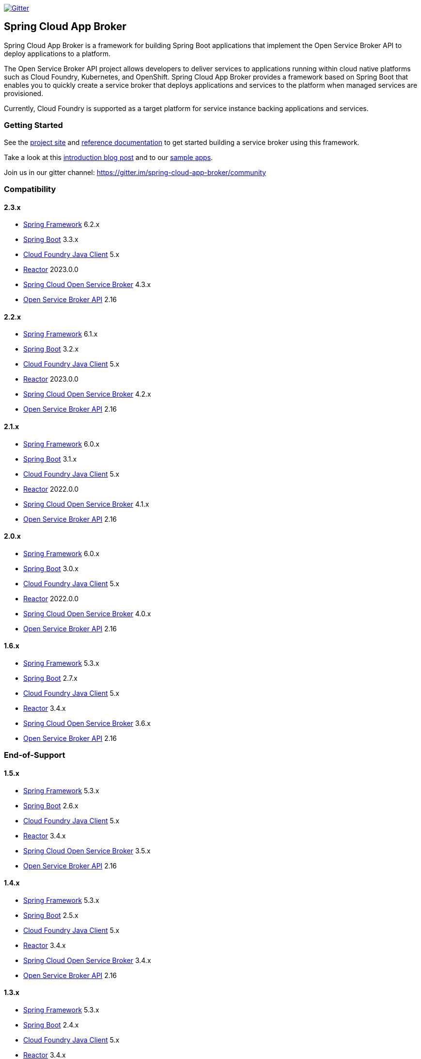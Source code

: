 image:https://img.shields.io/gitter/room/spring-cloud-app-broker/community.svg?style=flat-square["Gitter", link="https://gitter.im/spring-cloud-app-broker/community"]

== Spring Cloud App Broker

Spring Cloud App Broker is a framework for building Spring Boot applications that implement the Open Service Broker API to deploy applications to a platform.

The Open Service Broker API project allows developers to deliver services to applications running within cloud native platforms such as Cloud Foundry, Kubernetes, and OpenShift.
Spring Cloud App Broker provides a framework based on Spring Boot that enables you to quickly create a service broker that deploys applications and services to the platform when managed services are provisioned.

Currently, Cloud Foundry is supported as a target platform for service instance backing applications and services.

=== Getting Started

See the https://spring.io/projects/spring-cloud-app-broker/[project site] and https://docs.spring.io/spring-cloud-app-broker/docs/current/reference/[reference documentation] to get started building a service broker using this framework.

Take a look at this https://spring.io/blog/2019/05/30/introducing-spring-cloud-app-broker[introduction blog post] and to our https://github.com/spring-cloud-samples/spring-cloud-app-broker-samples[sample apps].

Join us in our gitter channel: https://gitter.im/spring-cloud-app-broker/community

=== Compatibility

==== 2.3.x

* https://projects.spring.io/spring-framework/[Spring Framework] 6.2.x
* https://projects.spring.io/spring-boot/[Spring Boot] 3.3.x
* https://github.com/cloudfoundry/cf-java-client/[Cloud Foundry Java Client] 5.x
* https://github.com/reactor/[Reactor] 2023.0.0
* https://spring.io/projects/spring-cloud-open-service-broker/[Spring Cloud Open Service Broker] 4.3.x
* https://github.com/openservicebrokerapi/servicebroker/tree/v2.16/[Open Service Broker API] 2.16

==== 2.2.x

* https://projects.spring.io/spring-framework/[Spring Framework] 6.1.x
* https://projects.spring.io/spring-boot/[Spring Boot] 3.2.x
* https://github.com/cloudfoundry/cf-java-client/[Cloud Foundry Java Client] 5.x
* https://github.com/reactor/[Reactor] 2023.0.0
* https://spring.io/projects/spring-cloud-open-service-broker/[Spring Cloud Open Service Broker] 4.2.x
* https://github.com/openservicebrokerapi/servicebroker/tree/v2.16/[Open Service Broker API] 2.16

==== 2.1.x

* https://projects.spring.io/spring-framework/[Spring Framework] 6.0.x
* https://projects.spring.io/spring-boot/[Spring Boot] 3.1.x
* https://github.com/cloudfoundry/cf-java-client/[Cloud Foundry Java Client] 5.x
* https://github.com/reactor/[Reactor] 2022.0.0
* https://spring.io/projects/spring-cloud-open-service-broker/[Spring Cloud Open Service Broker] 4.1.x
* https://github.com/openservicebrokerapi/servicebroker/tree/v2.16/[Open Service Broker API] 2.16

==== 2.0.x

* https://projects.spring.io/spring-framework/[Spring Framework] 6.0.x
* https://projects.spring.io/spring-boot/[Spring Boot] 3.0.x
* https://github.com/cloudfoundry/cf-java-client/[Cloud Foundry Java Client] 5.x
* https://github.com/reactor/[Reactor] 2022.0.0
* https://spring.io/projects/spring-cloud-open-service-broker/[Spring Cloud Open Service Broker] 4.0.x
* https://github.com/openservicebrokerapi/servicebroker/tree/v2.16/[Open Service Broker API] 2.16

==== 1.6.x

* https://projects.spring.io/spring-framework/[Spring Framework] 5.3.x
* https://projects.spring.io/spring-boot/[Spring Boot] 2.7.x
* https://github.com/cloudfoundry/cf-java-client/[Cloud Foundry Java Client] 5.x
* https://github.com/reactor/[Reactor] 3.4.x
* https://spring.io/projects/spring-cloud-open-service-broker/[Spring Cloud Open Service Broker] 3.6.x
* https://github.com/openservicebrokerapi/servicebroker/tree/v2.16/[Open Service Broker API] 2.16

=== End-of-Support

==== 1.5.x

* https://projects.spring.io/spring-framework/[Spring Framework] 5.3.x
* https://projects.spring.io/spring-boot/[Spring Boot] 2.6.x
* https://github.com/cloudfoundry/cf-java-client/[Cloud Foundry Java Client] 5.x
* https://github.com/reactor/[Reactor] 3.4.x
* https://spring.io/projects/spring-cloud-open-service-broker/[Spring Cloud Open Service Broker] 3.5.x
* https://github.com/openservicebrokerapi/servicebroker/tree/v2.16/[Open Service Broker API] 2.16

==== 1.4.x

* https://projects.spring.io/spring-framework/[Spring Framework] 5.3.x
* https://projects.spring.io/spring-boot/[Spring Boot] 2.5.x
* https://github.com/cloudfoundry/cf-java-client/[Cloud Foundry Java Client] 5.x
* https://github.com/reactor/[Reactor] 3.4.x
* https://spring.io/projects/spring-cloud-open-service-broker/[Spring Cloud Open Service Broker] 3.4.x
* https://github.com/openservicebrokerapi/servicebroker/tree/v2.16/[Open Service Broker API] 2.16

==== 1.3.x

* https://projects.spring.io/spring-framework/[Spring Framework] 5.3.x
* https://projects.spring.io/spring-boot/[Spring Boot] 2.4.x
* https://github.com/cloudfoundry/cf-java-client/[Cloud Foundry Java Client] 5.x
* https://github.com/reactor/[Reactor] 3.4.x
* https://spring.io/projects/spring-cloud-open-service-broker/[Spring Cloud Open Service Broker] 3.3.x
* https://github.com/openservicebrokerapi/servicebroker/tree/v2.15/[Open Service Broker API] 2.15

==== 1.2.x

* https://projects.spring.io/spring-framework/[Spring Framework] 5.2.x
* https://projects.spring.io/spring-boot/[Spring Boot] 2.3.x
* https://github.com/cloudfoundry/cf-java-client/[Cloud Foundry Java Client] 4.x
* https://github.com/reactor/[Reactor] 3.3.x
* https://spring.io/projects/spring-cloud-open-service-broker/[Spring Cloud Open Service Broker] 3.3.x
* https://github.com/openservicebrokerapi/servicebroker/tree/v2.15/[Open Service Broker API] 2.15

==== 1.1.x

* https://projects.spring.io/spring-framework/[Spring Framework] 5.2.x
* https://projects.spring.io/spring-boot/[Spring Boot] 2.2.x
* https://github.com/cloudfoundry/cf-java-client/[Cloud Foundry Java Client] 4.x
* https://github.com/reactor/[Reactor] 3.3.x
* https://spring.io/projects/spring-cloud-open-service-broker/[Spring Cloud Open Service Broker] 3.1.x
* https://github.com/openservicebrokerapi/servicebroker/tree/v2.15/[Open Service Broker API] 2.15

==== 1.0.x

* https://projects.spring.io/spring-framework/[Spring Framework] 5.1.x
* https://projects.spring.io/spring-boot/[Spring Boot] 2.1.x
* https://github.com/cloudfoundry/cf-java-client/[Cloud Foundry Java Client] 3.x
* https://github.com/reactor/[Reactor] 3.2.x
* https://spring.io/projects/spring-cloud-open-service-broker/[Spring Cloud Open Service Broker] 3.0.x
* https://github.com/openservicebrokerapi/servicebroker/tree/v2.14/[Open Service Broker API] 2.14

=== Build

This project requires Java 17 at a minimum.

The project is built with Gradle.
The https://docs.gradle.org/current/userguide/gradle_wrapper.html[Gradle wrapper] allows you to build the project on multiple platforms and even if you do not have Gradle installed; run it in place of the `gradle` command (as `./gradlew`) from the root of the main project directory.

==== Compile the project and run tests

    ./gradlew build
